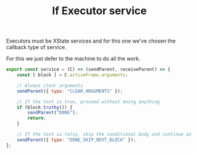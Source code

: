 #+TITLE: If Executor service
#+PROPERTY: header-args    :comments both :tangle ../../src/executors/if.js

Executors must be XState services and for this one we've chosen the callback type of service.

For this we just defer to the machine to do all the work.

#+begin_src js
export const service = (C) => (sendParent, receiveParent) => {
    const [ block ] = C.activeFrame.arguments;

    // Always clear arguments
    sendParent({ type: "CLEAR_ARGUMENTS" });

    // If the test is true, proceed without doing anything
    if (block.truthy()) {
        sendParent("DONE");
        return;
    }

    // If the test is falsy, skip the conditional body and continue as normal
    sendParent({ type: "DONE_SKIP_NEXT_BLOCK" });
};
#+end_src
